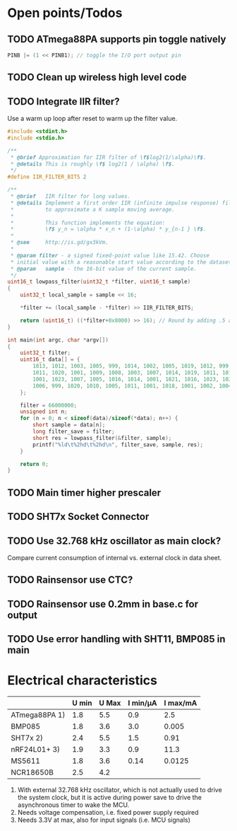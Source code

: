 

* Open points/Todos
** TODO ATmega88PA supports pin toggle natively
#+BEGIN_SRC c
  PINB |= (1 << PINB1); // toggle the I/O port output pin
#+END_SRC

** TODO Clean up wireless high level code 
** TODO Integrate IIR filter?
   Use a warm up loop after reset to warm up the filter value.
   #+BEGIN_SRC c
     #include <stdint.h>
     #include <stdio.h>

     /**
      ,* @brief Approximation for IIR filter of \f$log2(1/\alpha)\f$.
      ,* @details This is roughly \f$ log2(1 / \alpha) \f$.
      ,*/
     #define IIR_FILTER_BITS 2

     /**
      ,* @brief   IIR filter for long values.
      ,* @details Implement a first order IIR (infinite impulse response) filter
      ,*          to approximate a K sample moving average.
      ,*
      ,*          This function implements the equation:
      ,*          \f$ y_n = \alpha * x_n + (1-\alpha) * y_{n-1 } \f$.
      ,*
      ,* @see     http://is.gd/gx3kVm.
      ,*
      ,* @param filter - a signed fixed-point value like 15.42. Choose
      ,* initial value with a reasonable start value according to the dataset.
      ,* @param   sample - the 16-bit value of the current sample.
      ,*/
     uint16_t lowpass_filter(uint32_t *filter, uint16_t sample)
     {
         uint32_t local_sample = sample << 16;

         ,*filter += (local_sample - *filter) >> IIR_FILTER_BITS;

         return (uint16_t) ((*filter+0x8000) >> 16); // Round by adding .5 and truncating.
     }

     int main(int argc, char *argv[])
     {
         uint32_t filter;
         uint16_t data[] = {
             1013, 1012, 1003, 1005, 999, 1014, 1002, 1005, 1019, 1012, 999, 1012, 1003,
             1011, 1020, 1001, 1009, 1008, 1003, 1007, 1014, 1019, 1011, 1015, 1008, 1008,
             1001, 1023, 1007, 1005, 1016, 1014, 1001, 1021, 1016, 1023, 1023, 1010, 1014,
             1006, 999, 1020, 1010, 1005, 1011, 1001, 1018, 1001, 1002, 1004, 1012, 1008
         };

         filter = 66000000;
         unsigned int n;
         for (n = 0; n < sizeof(data)/sizeof(*data); n++) {
             short sample = data[n];
             long filter_save = filter;
             short res = lowpass_filter(&filter, sample);
             printf("%ld\t%2hd\t%2hd\n", filter_save, sample, res);
         }

         return 0;
     }

#+END_SRC

** TODO Main timer higher prescaler
** TODO SHT7x Socket Connector
** TODO Use 32.768 kHz oscillator as main clock?
   Compare current consumption of internal vs. external clock in data sheet.
** TODO Rainsensor use CTC?
** TODO Rainsensor use 0.2mm in base.c for output
** TODO Use error handling with SHT11, BMP085 in main


* Electrical characteristics

|               | U min | U Max | I min/µA | I max/mA |
|---------------+-------+-------+----------+----------|
| ATmega88PA 1) |   1.8 |   5.5 |      0.9 |      2.5 |
| BMP085        |   1.8 |   3.6 |      3.0 |    0.005 |
| SHT7x   2)    |   2.4 |   5.5 |      1.5 |     0.91 |
| nRF24L01+ 3)  |   1.9 |   3.3 |      0.9 |     11.3 |
| MS5611        |   1.8 |   3.6 |     0.14 |   0.0125 |
| NCR18650B     |   2.5 |   4.2 |          |          |

1) With external 32.768 kHz oscillator, which is not actually used
   to drive the system clock, but it is active during power save to
   drive the asynchronous timer to wake the MCU.
2) Needs voltage compensation, i.e. fixed power supply required
3) Needs 3.3V at max, also for input signals (i.e. MCU signals)
